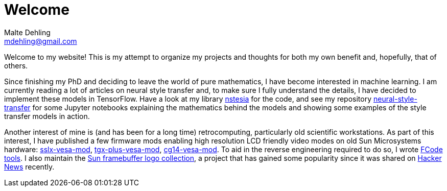 = Welcome
Malte Dehling <mdehling@gmail.com>

:gh: https://github.com/mdehling

Welcome to my website!  This is my attempt to organize my projects and
thoughts for both my own benefit and, hopefully, that of others.

Since finishing my PhD and deciding to leave the world of pure mathematics, I
have become interested in machine learning.  I am currently reading a lot of
articles on neural style transfer and, to make sure I fully understand the
details, I have decided to implement these models in TensorFlow.  Have a look
at my library link:{gh}/nstesia[nstesia] for the code, and see my repository
link:{gh}/neural-style-transfer[neural-style-transfer] for some Jupyter
notebooks explaining the mathematics behind the models and showing some
examples of the style transfer models in action.

Another interest of mine is (and has been for a long time) retrocomputing,
particularly old scientific workstations.  As part of this interest, I have
published a few firmware mods enabling high resolution LCD friendly video
modes on old Sun Microsystems hardware:
link:{gh}/sslx-vesa-mod[sslx-vesa-mod],
link:{gh}/tgx-plus-vesa-mod[tgx-plus-vesa-mod],
link:{gh}/cg14-vesa-mod[cg14-vesa-mod].  To aid in the reverse engineering
required to do so, I wrote link:{gh}/fcode-tools[FCode tools].  I also
maintain the link:{gh}/sun-fb-logos[Sun framebuffer logo collection], a
project that has gained some popularity since it was shared on
https://news.ycombinator.com/item?id=31403726[Hacker News] recently.
